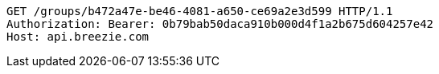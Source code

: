 [source,http,options="nowrap"]
----
GET /groups/b472a47e-be46-4081-a650-ce69a2e3d599 HTTP/1.1
Authorization: Bearer: 0b79bab50daca910b000d4f1a2b675d604257e42
Host: api.breezie.com

----